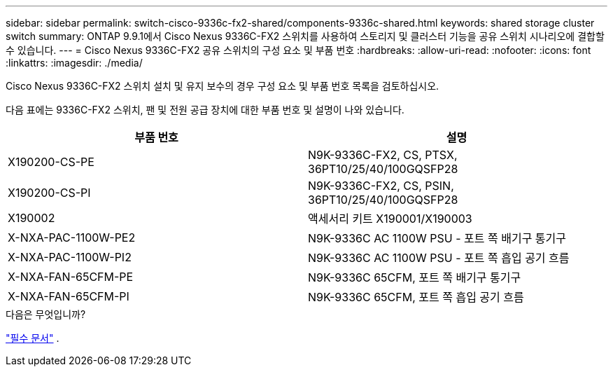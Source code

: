 ---
sidebar: sidebar 
permalink: switch-cisco-9336c-fx2-shared/components-9336c-shared.html 
keywords: shared storage cluster switch 
summary: ONTAP 9.9.1에서 Cisco Nexus 9336C-FX2 스위치를 사용하여 스토리지 및 클러스터 기능을 공유 스위치 시나리오에 결합할 수 있습니다. 
---
= Cisco Nexus 9336C-FX2 공유 스위치의 구성 요소 및 부품 번호
:hardbreaks:
:allow-uri-read: 
:nofooter: 
:icons: font
:linkattrs: 
:imagesdir: ./media/


[role="lead"]
Cisco Nexus 9336C-FX2 스위치 설치 및 유지 보수의 경우 구성 요소 및 부품 번호 목록을 검토하십시오.

다음 표에는 9336C-FX2 스위치, 팬 및 전원 공급 장치에 대한 부품 번호 및 설명이 나와 있습니다.

|===
| 부품 번호 | 설명 


| X190200-CS-PE | N9K-9336C-FX2, CS, PTSX, 36PT10/25/40/100GQSFP28 


| X190200-CS-PI | N9K-9336C-FX2, CS, PSIN, 36PT10/25/40/100GQSFP28 


| X190002 | 액세서리 키트 X190001/X190003 


| X-NXA-PAC-1100W-PE2 | N9K-9336C AC 1100W PSU - 포트 쪽 배기구 통기구 


| X-NXA-PAC-1100W-PI2 | N9K-9336C AC 1100W PSU - 포트 쪽 흡입 공기 흐름 


| X-NXA-FAN-65CFM-PE | N9K-9336C 65CFM, 포트 쪽 배기구 통기구 


| X-NXA-FAN-65CFM-PI | N9K-9336C 65CFM, 포트 쪽 흡입 공기 흐름 
|===
.다음은 무엇입니까?
link:required-documentation-9336c-shared.html["필수 문서"] .
